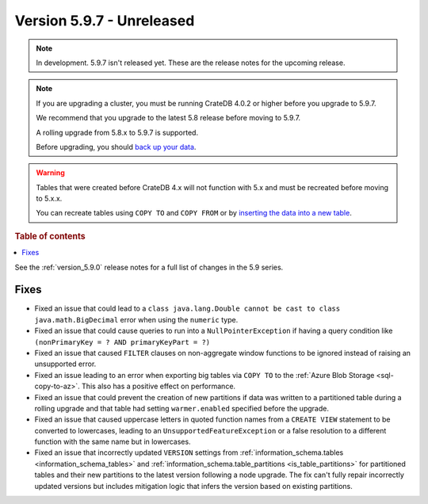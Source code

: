 .. _version_5.9.7:

==========================
Version 5.9.7 - Unreleased
==========================


.. comment 1. Remove the " - Unreleased" from the header above and adjust the ==
.. comment 2. Remove the NOTE below and replace with: "Released on 20XX-XX-XX."
.. comment    (without a NOTE entry, simply starting from col 1 of the line)
.. NOTE::

    In development. 5.9.7 isn't released yet. These are the release notes for
    the upcoming release.

.. NOTE::
    If you are upgrading a cluster, you must be running CrateDB 4.0.2 or higher
    before you upgrade to 5.9.7.

    We recommend that you upgrade to the latest 5.8 release before moving to
    5.9.7.

    A rolling upgrade from 5.8.x to 5.9.7 is supported.

    Before upgrading, you should `back up your data`_.

.. WARNING::

    Tables that were created before CrateDB 4.x will not function with 5.x
    and must be recreated before moving to 5.x.x.

    You can recreate tables using ``COPY TO`` and ``COPY FROM`` or by
    `inserting the data into a new table`_.

.. _back up your data: https://crate.io/docs/crate/reference/en/latest/admin/snapshots.html

.. _inserting the data into a new table: https://crate.io/docs/crate/reference/en/latest/admin/system-information.html#tables-need-to-be-recreated

.. rubric:: Table of contents

.. contents::
   :local:

See the :ref:`version_5.9.0` release notes for a full list of changes in the
5.9 series.

Fixes
=====

- Fixed an issue that could lead to a ``class java.lang.Double cannot be cast to
  class java.math.BigDecimal`` error when using the ``numeric`` type.

- Fixed an issue that could cause queries to run into a ``NullPointerException``
  if having a query condition like ``(nonPrimaryKey = ? AND primaryKeyPart =
  ?)``

- Fixed an issue that caused ``FILTER`` clauses on non-aggregate window
  functions to be ignored instead of raising an unsupported error.

- Fixed an issue leading to an error when exporting big tables via ``COPY TO``
  to the :ref:`Azure Blob Storage <sql-copy-to-az>`.
  This also has a positive effect on performance.

- Fixed an issue that could prevent the creation of new partitions if data was
  written to a partitioned table during a rolling upgrade and that table had
  setting ``warmer.enabled`` specified before the upgrade.

- Fixed an issue that caused uppercase letters in quoted function names from
  a ``CREATE VIEW`` statement to be converted to lowercases, leading to an
  ``UnsupportedFeatureException`` or a false resolution to a different function
  with the same name but in lowercases.

- Fixed an issue that incorrectly updated ``VERSION`` settings from
  :ref:`information_schema.tables <information_schema_tables>` and
  :ref:`information_schema.table_partitions <is_table_partitions>` for
  partitioned tables and their new partitions to the latest version following a
  node upgrade. The fix can't fully repair incorrectly updated versions but
  includes mitigation logic that infers the version based on existing partitions.
